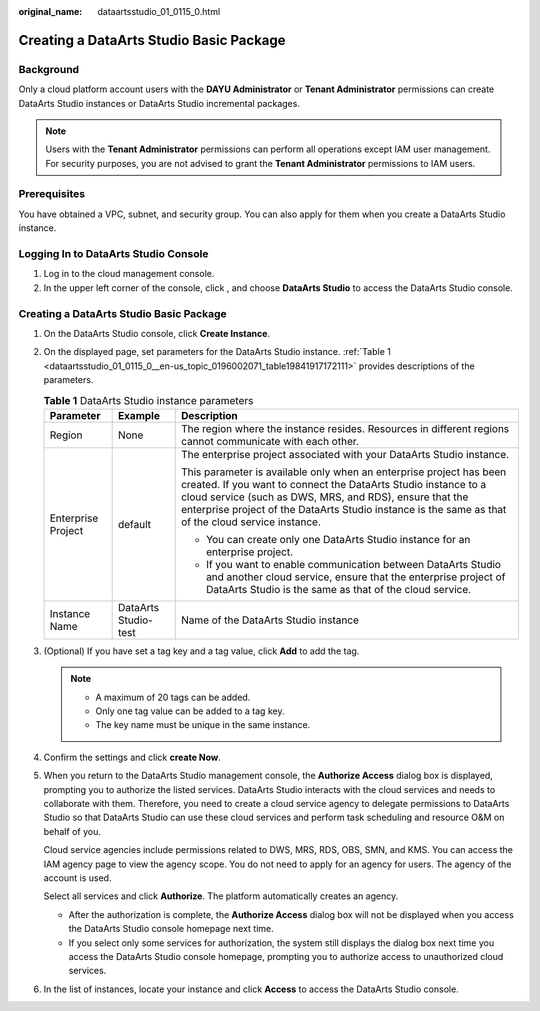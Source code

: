 :original_name: dataartsstudio_01_0115_0.html

.. _dataartsstudio_01_0115_0:

Creating a DataArts Studio Basic Package
========================================

Background
----------

Only a cloud platform account users with the **DAYU Administrator** or **Tenant Administrator** permissions can create DataArts Studio instances or DataArts Studio incremental packages.

.. note::

   Users with the **Tenant Administrator** permissions can perform all operations except IAM user management. For security purposes, you are not advised to grant the **Tenant Administrator** permissions to IAM users.

Prerequisites
-------------

You have obtained a VPC, subnet, and security group. You can also apply for them when you create a DataArts Studio instance.

Logging In to DataArts Studio Console
-------------------------------------

#. Log in to the cloud management console.
#. In the upper left corner of the console, click |image1|, and choose **DataArts Studio** to access the DataArts Studio console.


Creating a DataArts Studio Basic Package
----------------------------------------

#. On the DataArts Studio console, click **Create Instance**.

#. On the displayed page, set parameters for the DataArts Studio instance. :ref:`Table 1 <dataartsstudio_01_0115_0__en-us_topic_0196002071_table19841917172111>` provides descriptions of the parameters.

   .. _dataartsstudio_01_0115_0__en-us_topic_0196002071_table19841917172111:

   .. table:: **Table 1** DataArts Studio instance parameters

      +-----------------------+-----------------------+---------------------------------------------------------------------------------------------------------------------------------------------------------------------------------------------------------------------------------------------------------------------------------------------------------+
      | Parameter             | Example               | Description                                                                                                                                                                                                                                                                                             |
      +=======================+=======================+=========================================================================================================================================================================================================================================================================================================+
      | Region                | None                  | The region where the instance resides. Resources in different regions cannot communicate with each other.                                                                                                                                                                                               |
      +-----------------------+-----------------------+---------------------------------------------------------------------------------------------------------------------------------------------------------------------------------------------------------------------------------------------------------------------------------------------------------+
      | Enterprise Project    | default               | The enterprise project associated with your DataArts Studio instance.                                                                                                                                                                                                                                   |
      |                       |                       |                                                                                                                                                                                                                                                                                                         |
      |                       |                       | This parameter is available only when an enterprise project has been created. If you want to connect the DataArts Studio instance to a cloud service (such as DWS, MRS, and RDS), ensure that the enterprise project of the DataArts Studio instance is the same as that of the cloud service instance. |
      |                       |                       |                                                                                                                                                                                                                                                                                                         |
      |                       |                       | -  You can create only one DataArts Studio instance for an enterprise project.                                                                                                                                                                                                                          |
      |                       |                       | -  If you want to enable communication between DataArts Studio and another cloud service, ensure that the enterprise project of DataArts Studio is the same as that of the cloud service.                                                                                                               |
      +-----------------------+-----------------------+---------------------------------------------------------------------------------------------------------------------------------------------------------------------------------------------------------------------------------------------------------------------------------------------------------+
      | Instance Name         | DataArts Studio-test  | Name of the DataArts Studio instance                                                                                                                                                                                                                                                                    |
      +-----------------------+-----------------------+---------------------------------------------------------------------------------------------------------------------------------------------------------------------------------------------------------------------------------------------------------------------------------------------------------+

#. (Optional) If you have set a tag key and a tag value, click **Add** to add the tag.

   .. note::

      -  A maximum of 20 tags can be added.
      -  Only one tag value can be added to a tag key.
      -  The key name must be unique in the same instance.

#. Confirm the settings and click **create Now**.

#. When you return to the DataArts Studio management console, the **Authorize Access** dialog box is displayed, prompting you to authorize the listed services. DataArts Studio interacts with the cloud services and needs to collaborate with them. Therefore, you need to create a cloud service agency to delegate permissions to DataArts Studio so that DataArts Studio can use these cloud services and perform task scheduling and resource O&M on behalf of you.

   Cloud service agencies include permissions related to DWS, MRS, RDS, OBS, SMN, and KMS. You can access the IAM agency page to view the agency scope. You do not need to apply for an agency for users. The agency of the account is used.

   Select all services and click **Authorize**. The platform automatically creates an agency.

   -  After the authorization is complete, the **Authorize Access** dialog box will not be displayed when you access the DataArts Studio console homepage next time.
   -  If you select only some services for authorization, the system still displays the dialog box next time you access the DataArts Studio console homepage, prompting you to authorize access to unauthorized cloud services.

#. In the list of instances, locate your instance and click **Access** to access the DataArts Studio console.

.. |image1| image:: /_static/images/en-us_image_0000001373088373.png
